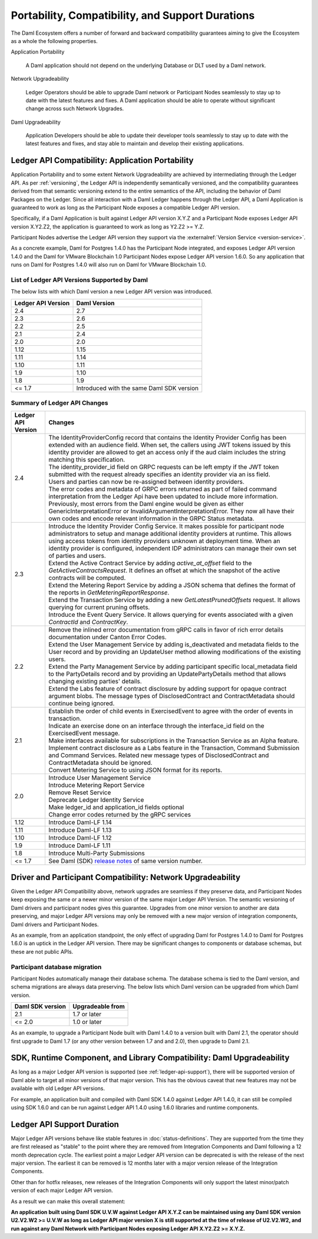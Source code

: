 .. Copyright (c) 2023 Digital Asset (Switzerland) GmbH and/or its affiliates. All rights reserved.
.. SPDX-License-Identifier: Apache-2.0

.. _overview-compatibility:

Portability, Compatibility, and Support Durations
#################################################

.. wip::
    rip out anyhing < 3.0

The Daml Ecosystem offers a number of forward and backward compatibility guarantees aiming to give the Ecosystem as a whole the following properties.

.. todo: add back if needed: See :brokenref:`ecosystem-architecture` for the terms used here and how they fit together.


Application Portability

  A Daml application should not depend on the underlying Database or DLT used by a Daml network.

Network Upgradeability

  Ledger Operators should be able to upgrade Daml network or Participant Nodes seamlessly to stay up to date with the latest features and fixes. A Daml application should be able to operate without significant change across such Network Upgrades.

Daml Upgradeability

  Application Developers should be able to update their developer tools seamlessly to stay up to date with the latest features and fixes, and stay able to maintain and develop their existing applications.

Ledger API Compatibility: Application Portability
*************************************************

Application Portability and to some extent Network Upgradeability are achieved by intermediating through the Ledger API. As per :ref:`versioning`, the Ledger API is independently semantically versioned, and the compatibility guarantees derived from that semantic versioning extend to the entire semantics of the API, including the behavior of Daml Packages on the Ledger. Since all interaction with a Daml Ledger happens through the Ledger API, a Daml Application is guaranteed to work as long as the Participant Node exposes a compatible Ledger API version.

Specifically, if a Daml Application is built against Ledger API version X.Y.Z and a Participant Node exposes Ledger API version X.Y2.Z2, the application is guaranteed to work as long as Y2.Z2 >= Y.Z.

Participant Nodes advertise the Ledger API version they support via the :externalref:`Version Service <version-service>`.

.. note:

  Before release 1.7, the Ledger API version exposed by the Participant Node matched the version of the integration kit and SDK they were released with.

As a concrete example, Daml for Postgres 1.4.0 has the Participant Node integrated, and exposes Ledger API version 1.4.0 and the Daml for VMware Blockchain 1.0 Participant Nodes expose Ledger API version 1.6.0. So any application that runs on Daml for Postgres 1.4.0 will also run on Daml for VMware Blockchain 1.0.

List of Ledger API Versions Supported by Daml
=============================================

The below lists with which Daml version a new Ledger API version was introduced.

.. list-table::
   :header-rows: 1

   * - Ledger API Version
     - Daml Version
   * - 2.4
     - 2.7
   * - 2.3
     - 2.6
   * - 2.2
     - 2.5
   * - 2.1
     - 2.4
   * - 2.0
     - 2.0
   * - 1.12
     - 1.15
   * - 1.11
     - 1.14
   * - 1.10
     - 1.11
   * - 1.9
     - 1.10
   * - 1.8
     - 1.9
   * - <= 1.7
     - Introduced with the same Daml SDK version

Summary of Ledger API Changes
=============================

.. list-table::
   :header-rows: 1

   * - Ledger API Version
     - Changes
   * - 2.4
     - | The IdentityProviderConfig record that contains the Identity Provider Config has been extended with an audience field. When set, the callers using JWT tokens issued by this identity provider are allowed to get an access only if the aud claim includes the string matching this specification.
       | The identity_provider_id field on GRPC requests can be left empty if the JWT token submitted with the request already specifies an identity provider via an iss field.
       | Users and parties can now be re-assigned between identity providers.
       | The error codes and metadata of GRPC errors returned as part of failed command interpretation from the Ledger Api have been updated to include more information. Previously, most errors from the Daml engine would be given as either GenericInterpretationError or InvalidArgumentInterpretationError. They now all have their own codes and encode relevant information in the GRPC Status metadata.
   * - 2.3
     - | Introduce the Identity Provider Config Service. It makes possible for participant node administrators to setup and manage additional identity providers at runtime. This allows using access tokens from identity providers unknown at deployment time. When an identity provider is configured, independent IDP administrators can manage their own set of parties and users.
       | Extend the Active Contract Service by adding `active_at_offset` field to the `GetActiveContractsRequest`. It defines an offset at which the snapshot of the active contracts will be computed.
       | Extend the Metering Report Service by adding a JSON schema that defines the format of the reports in `GetMeteringReportResponse`.
       | Extend the Transaction Service by adding a new `GetLatestPrunedOffsets` request. It allows querying for current pruning offsets.
       | Introduce the Event Query Service. It allows querying for events associated with a given `ContractId` and `ContractKey`.
   * - 2.2
     - | Remove the inlined error documentation from gRPC calls in favor of rich error details documentation under Canton Error Codes.
       | Extend the User Management Service by adding is_deactivated and metadata fields to the User record and by providing an UpdateUser method allowing modifications of the existing users.
       | Extend the Party Management Service by adding participant specific local_metadata field to the PartyDetails record and by providing an UpdatePartyDetails method that allows changing existing parties' details.
       | Extend the Labs feature of contract disclosure by adding support for opaque contract argument blobs. The message types of DisclosedContract and ContractMetadata should continue being ignored.
   * - 2.1
     - | Establish the order of child events in ExercisedEvent to agree with the order of events in transaction.
       | Indicate an exercise done on an interface through the interface_id field on the ExercisedEvent message.
       | Make interfaces available for subscriptions in the Transaction Service as an Alpha feature.
       | Implement contract disclosure as a Labs feature in the Transaction, Command Submission and Command Services. Related new message types of DisclosedContract and ContractMetadata should be ignored.
       | Convert Metering Service to using JSON format for its reports.
   * - 2.0
     - | Introduce User Management Service
       | Introduce Metering Report Service
       | Remove Reset Service
       | Deprecate Ledger Identity Service
       | Make ledger_id and application_id fields optional
       | Change error codes returned by the gRPC services
   * - 1.12
     - Introduce Daml-LF 1.14
   * - 1.11
     - Introduce Daml-LF 1.13
   * - 1.10
     - Introduce Daml-LF 1.12
   * - 1.9
     - Introduce Daml-LF 1.11
   * - 1.8
     - Introduce Multi-Party Submissions
   * - <= 1.7
     - See Daml (SDK) `release notes <https://daml.com/release-notes>`_ of same version number.

Driver and Participant Compatibility: Network Upgradeability
************************************************************

Given the Ledger API Compatibility above, network upgrades are seamless if they preserve data, and Participant Nodes keep exposing the same or a newer minor version of the same major Ledger API Version. The semantic versioning of Daml drivers and participant nodes gives this guarantee. Upgrades from one minor version to another are data preserving, and major Ledger API versions may only be removed with a new major version of integration components, Daml drivers and Participant Nodes.

As an example, from an application standpoint, the only effect of upgrading Daml for Postgres 1.4.0 to Daml for Postgres 1.6.0 is an uptick in the Ledger API version. There may be significant changes to components or database schemas, but these are not public APIs.

Participant database migration
==============================

Participant Nodes automatically manage their database schema. The database schema is tied to the Daml version, and schema migrations are always data preserving. The below lists which Daml version can be upgraded from which Daml version.

.. list-table::
   :header-rows: 1

   * - Daml SDK version
     - Upgradeable from
   * - 2.1
     - 1.7 or later
   * - <= 2.0
     - 1.0 or later

As an example, to upgrade a Participant Node built with Daml 1.4.0 to a version built with Daml 2.1, the operator should first upgrade to Daml 1.7 (or any other version between 1.7 and and 2.0), then upgrade to Daml 2.1.

SDK, Runtime Component, and Library Compatibility: Daml Upgradeability
**********************************************************************

As long as a major Ledger API version is supported (see :ref:`ledger-api-support`), there will be supported version of Daml able to target all minor versions of that major version. This has the obvious caveat that new features may not be available with old Ledger API versions.

For example, an application built and compiled with Daml SDK 1.4.0 against Ledger API 1.4.0, it can still be compiled using SDK 1.6.0 and can be run against Ledger API 1.4.0 using 1.6.0 libraries and runtime components.

.. _ledger-api-support:

Ledger API Support Duration
***************************

Major Ledger API versions behave like stable features in :doc:`status-definitions`. They are supported from the time they are first released as "stable" to the point where they are removed from Integration Components and Daml following a 12 month deprecation cycle. The earliest point a major Ledger API version can be deprecated is with the release of the next major version. The earliest it can be removed is 12 months later with a major version release of the Integration Components.

Other than for hotfix releases, new releases of the Integration Components will only support the latest minor/patch version of each major Ledger API version.

As a result we can make this overall statement:

**An application built using Daml SDK U.V.W against Ledger API X.Y.Z can be maintained using any Daml SDK version U2.V2.W2 >= U.V.W as long as Ledger API major version X is still supported at the time of release of U2.V2.W2, and run against any Daml Network with Participant Nodes exposing Ledger API X.Y2.Z2 >= X.Y.Z.**
